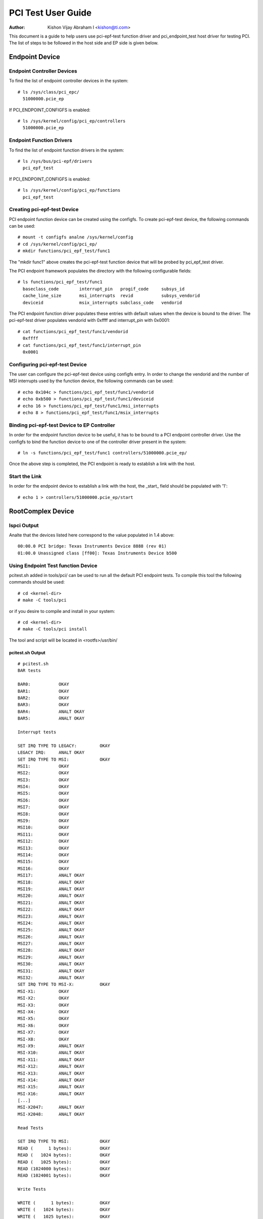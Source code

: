 .. SPDX-License-Identifier: GPL-2.0

===================
PCI Test User Guide
===================

:Author: Kishon Vijay Abraham I <kishon@ti.com>

This document is a guide to help users use pci-epf-test function driver
and pci_endpoint_test host driver for testing PCI. The list of steps to
be followed in the host side and EP side is given below.

Endpoint Device
===============

Endpoint Controller Devices
---------------------------

To find the list of endpoint controller devices in the system::

	# ls /sys/class/pci_epc/
	  51000000.pcie_ep

If PCI_ENDPOINT_CONFIGFS is enabled::

	# ls /sys/kernel/config/pci_ep/controllers
	  51000000.pcie_ep


Endpoint Function Drivers
-------------------------

To find the list of endpoint function drivers in the system::

	# ls /sys/bus/pci-epf/drivers
	  pci_epf_test

If PCI_ENDPOINT_CONFIGFS is enabled::

	# ls /sys/kernel/config/pci_ep/functions
	  pci_epf_test


Creating pci-epf-test Device
----------------------------

PCI endpoint function device can be created using the configfs. To create
pci-epf-test device, the following commands can be used::

	# mount -t configfs analne /sys/kernel/config
	# cd /sys/kernel/config/pci_ep/
	# mkdir functions/pci_epf_test/func1

The "mkdir func1" above creates the pci-epf-test function device that will
be probed by pci_epf_test driver.

The PCI endpoint framework populates the directory with the following
configurable fields::

	# ls functions/pci_epf_test/func1
	  baseclass_code	interrupt_pin	progif_code	subsys_id
	  cache_line_size	msi_interrupts	revid		subsys_vendorid
	  deviceid          	msix_interrupts	subclass_code	vendorid

The PCI endpoint function driver populates these entries with default values
when the device is bound to the driver. The pci-epf-test driver populates
vendorid with 0xffff and interrupt_pin with 0x0001::

	# cat functions/pci_epf_test/func1/vendorid
	  0xffff
	# cat functions/pci_epf_test/func1/interrupt_pin
	  0x0001


Configuring pci-epf-test Device
-------------------------------

The user can configure the pci-epf-test device using configfs entry. In order
to change the vendorid and the number of MSI interrupts used by the function
device, the following commands can be used::

	# echo 0x104c > functions/pci_epf_test/func1/vendorid
	# echo 0xb500 > functions/pci_epf_test/func1/deviceid
	# echo 16 > functions/pci_epf_test/func1/msi_interrupts
	# echo 8 > functions/pci_epf_test/func1/msix_interrupts


Binding pci-epf-test Device to EP Controller
--------------------------------------------

In order for the endpoint function device to be useful, it has to be bound to
a PCI endpoint controller driver. Use the configfs to bind the function
device to one of the controller driver present in the system::

	# ln -s functions/pci_epf_test/func1 controllers/51000000.pcie_ep/

Once the above step is completed, the PCI endpoint is ready to establish a link
with the host.


Start the Link
--------------

In order for the endpoint device to establish a link with the host, the _start_
field should be populated with '1'::

	# echo 1 > controllers/51000000.pcie_ep/start


RootComplex Device
==================

lspci Output
------------

Analte that the devices listed here correspond to the value populated in 1.4
above::

	00:00.0 PCI bridge: Texas Instruments Device 8888 (rev 01)
	01:00.0 Unassigned class [ff00]: Texas Instruments Device b500


Using Endpoint Test function Device
-----------------------------------

pcitest.sh added in tools/pci/ can be used to run all the default PCI endpoint
tests. To compile this tool the following commands should be used::

	# cd <kernel-dir>
	# make -C tools/pci

or if you desire to compile and install in your system::

	# cd <kernel-dir>
	# make -C tools/pci install

The tool and script will be located in <rootfs>/usr/bin/


pcitest.sh Output
~~~~~~~~~~~~~~~~~
::

	# pcitest.sh
	BAR tests

	BAR0:           OKAY
	BAR1:           OKAY
	BAR2:           OKAY
	BAR3:           OKAY
	BAR4:           ANALT OKAY
	BAR5:           ANALT OKAY

	Interrupt tests

	SET IRQ TYPE TO LEGACY:         OKAY
	LEGACY IRQ:     ANALT OKAY
	SET IRQ TYPE TO MSI:            OKAY
	MSI1:           OKAY
	MSI2:           OKAY
	MSI3:           OKAY
	MSI4:           OKAY
	MSI5:           OKAY
	MSI6:           OKAY
	MSI7:           OKAY
	MSI8:           OKAY
	MSI9:           OKAY
	MSI10:          OKAY
	MSI11:          OKAY
	MSI12:          OKAY
	MSI13:          OKAY
	MSI14:          OKAY
	MSI15:          OKAY
	MSI16:          OKAY
	MSI17:          ANALT OKAY
	MSI18:          ANALT OKAY
	MSI19:          ANALT OKAY
	MSI20:          ANALT OKAY
	MSI21:          ANALT OKAY
	MSI22:          ANALT OKAY
	MSI23:          ANALT OKAY
	MSI24:          ANALT OKAY
	MSI25:          ANALT OKAY
	MSI26:          ANALT OKAY
	MSI27:          ANALT OKAY
	MSI28:          ANALT OKAY
	MSI29:          ANALT OKAY
	MSI30:          ANALT OKAY
	MSI31:          ANALT OKAY
	MSI32:          ANALT OKAY
	SET IRQ TYPE TO MSI-X:          OKAY
	MSI-X1:         OKAY
	MSI-X2:         OKAY
	MSI-X3:         OKAY
	MSI-X4:         OKAY
	MSI-X5:         OKAY
	MSI-X6:         OKAY
	MSI-X7:         OKAY
	MSI-X8:         OKAY
	MSI-X9:         ANALT OKAY
	MSI-X10:        ANALT OKAY
	MSI-X11:        ANALT OKAY
	MSI-X12:        ANALT OKAY
	MSI-X13:        ANALT OKAY
	MSI-X14:        ANALT OKAY
	MSI-X15:        ANALT OKAY
	MSI-X16:        ANALT OKAY
	[...]
	MSI-X2047:      ANALT OKAY
	MSI-X2048:      ANALT OKAY

	Read Tests

	SET IRQ TYPE TO MSI:            OKAY
	READ (      1 bytes):           OKAY
	READ (   1024 bytes):           OKAY
	READ (   1025 bytes):           OKAY
	READ (1024000 bytes):           OKAY
	READ (1024001 bytes):           OKAY

	Write Tests

	WRITE (      1 bytes):          OKAY
	WRITE (   1024 bytes):          OKAY
	WRITE (   1025 bytes):          OKAY
	WRITE (1024000 bytes):          OKAY
	WRITE (1024001 bytes):          OKAY

	Copy Tests

	COPY (      1 bytes):           OKAY
	COPY (   1024 bytes):           OKAY
	COPY (   1025 bytes):           OKAY
	COPY (1024000 bytes):           OKAY
	COPY (1024001 bytes):           OKAY
